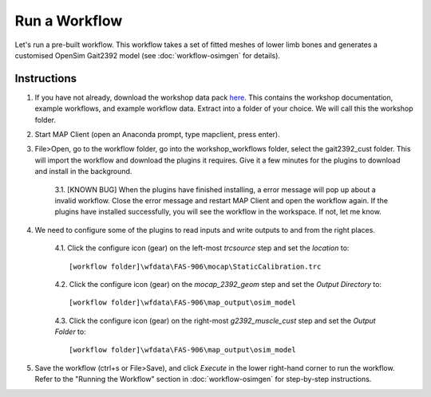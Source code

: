 Run a Workflow
==============

Let's run a pre-built workflow. This workflow takes a set of fitted meshes of lower limb bones and generates a customised OpenSim Gait2392 model (see :doc:`workflow-osimgen` for details).

Instructions
------------
1. If you have not already, download the workshop data pack `here <https://github.com/juzhang/mapclient-fai-workshop/archive/master.zip>`_. This contains the workshop documentation, example workflows, and example workflow data. Extract into a folder of your choice. We will call this the workshop folder.

2. Start MAP Client (open an Anaconda prompt, type mapclient, press enter).

3. File>Open, go to the workflow folder, go into the workshop_workflows folder, select the gait2392_cust folder. This will import the workflow and download the plugins it requires. Give it a few minutes for the plugins to download and install in the background.

    3.1. [KNOWN BUG] When the plugins have finished installing, a error message will pop up about a invalid workflow. Close the error message and restart MAP Client and open the workflow again. If the plugins have installed successfully, you will see the workflow in the workspace. If not, let me know.

4. We need to configure some of the plugins to read inputs and write outputs to and from the right places.

    4.1. Click the configure icon (gear) on the left-most *trcsource* step and set the *location* to::

        [workflow folder]\wfdata\FAS-906\mocap\StaticCalibration.trc

    4.2. Click the configure icon (gear) on the *mocap_2392_geom* step and set the *Output Directory* to::

        [workflow folder]\wfdata\FAS-906\map_output\osim_model

    4.3. Click the configure icon (gear) on the right-most *g2392_muscle_cust* step and set the *Output Folder* to::

        [workflow folder]\wfdata\FAS-906\map_output\osim_model

5. Save the workflow (ctrl+s or File>Save), and click *Execute* in the lower right-hand corner to run the workflow. Refer to the "Running the Workflow" section in :doc:`workflow-osimgen` for step-by-step instructions.